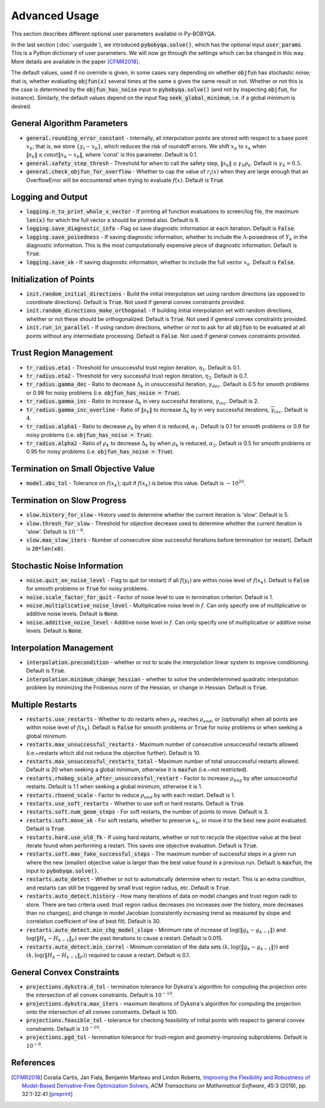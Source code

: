 Advanced Usage
==============
This section describes different optional user parameters available in Py-BOBYQA.

In the last section (:doc:`userguide`), we introduced :code:`pybobyqa.solve()`, which has the optional input :code:`user_params`. This is a Python dictionary of user parameters. We will now go through the settings which can be changed in this way. More details are available in the paper [CFMR2018]_.

The default values, used if no override is given, in some cases vary depending on whether :code:`objfun` has stochastic noise; that is, whether evaluating :code:`objfun(x)` several times at the same :code:`x` gives the same result or not. Whether or not this is the case is determined by the :code:`objfun_has_noise` input to :code:`pybobyqa.solve()` (and not by inspecting :code:`objfun`, for instance). Similarly, the default values depend on the input flag :code:`seek_global_minimum`, i.e. if a global minimum is desired.

General Algorithm Parameters
----------------------------
* :code:`general.rounding_error_constant` - Internally, all interpolation points are stored with respect to a base point :math:`x_b`; that is, we store :math:`\{y_t-x_b\}`, which reduces the risk of roundoff errors. We shift :math:`x_b` to :math:`x_k` when :math:`\|s_k\| \leq \text{const}\|x_k-x_b\|`, where 'const' is this parameter. Default is 0.1.
* :code:`general.safety_step_thresh` - Threshold for when to call the safety step, :math:`\|s_k\| \leq \gamma_S \rho_k`. Default is :math:`\gamma_S =0.5`.
* :code:`general.check_objfun_for_overflow` - Whether to cap the value of :math:`r_i(x)` when they are large enough that an OverflowError will be encountered when trying to evaluate :math:`f(x)`. Default is :code:`True`. 

Logging and Output
------------------
* :code:`logging.n_to_print_whole_x_vector` - If printing all function evaluations to screen/log file, the maximum :code:`len(x)` for which the full vector :code:`x` should be printed also. Default is 6.
* :code:`logging.save_diagnostic_info` - Flag so save diagnostic information at each iteration. Default is :code:`False`.
* :code:`logging.save_poisedness` - If saving diagnostic information, whether to include the :math:`\Lambda`-poisedness of :math:`Y_k` in the diagnostic information. This is the most computationally expensive piece of diagnostic information. Default is :code:`True`.
* :code:`logging.save_xk` - If saving diagnostic information, whether to include the full vector :math:`x_k`. Default is :code:`False`.

Initialization of Points
------------------------
* :code:`init.random_initial_directions` - Build the initial interpolation set using random directions (as opposed to coordinate directions). Default is :code:`True`. Not used if general convex constraints provided.
* :code:`init.random_directions_make_orthogonal` - If building initial interpolation set with random directions, whether or not these should be orthogonalized. Default is :code:`True`. Not used if general convex constraints provided.
* :code:`init.run_in_parallel` - If using random directions, whether or not to ask for all :code:`objfun` to be evaluated at all points without any intermediate processing. Default is :code:`False`. Not used if general convex constraints provided.

Trust Region Management
-----------------------
* :code:`tr_radius.eta1` - Threshold for unsuccessful trust region iteration, :math:`\eta_1`. Default is 0.1. 
* :code:`tr_radius.eta2` - Threshold for very successful trust region iteration, :math:`\eta_2`. Default is 0.7. 
* :code:`tr_radius.gamma_dec` - Ratio to decrease :math:`\Delta_k` in unsuccessful iteration, :math:`\gamma_{dec}`. Default is 0.5 for smooth problems or 0.98 for noisy problems (i.e. :code:`objfun_has_noise = True`). 
* :code:`tr_radius.gamma_inc` - Ratio to increase :math:`\Delta_k` in very successful iterations, :math:`\gamma_{inc}`. Default is 2. 
* :code:`tr_radius.gamma_inc_overline` - Ratio of :math:`\|s_k\|` to increase :math:`\Delta_k` by in very successful iterations, :math:`\overline{\gamma}_{inc}`. Default is 4. 
* :code:`tr_radius.alpha1` - Ratio to decrease :math:`\rho_k` by when it is reduced, :math:`\alpha_1`. Default is 0.1 for smooth problems or 0.9 for noisy problems (i.e. :code:`objfun_has_noise = True`). 
* :code:`tr_radius.alpha2` - Ratio of :math:`\rho_k` to decrease :math:`\Delta_k` by when :math:`\rho_k` is reduced, :math:`\alpha_2`. Default is 0.5 for smooth problems or 0.95 for noisy problems (i.e. :code:`objfun_has_noise = True`). 

Termination on Small Objective Value
------------------------------------
* :code:`model.abs_tol` - Tolerance on :math:`f(x_k)`; quit if :math:`f(x_k)` is below this value. Default is :math:`-10^{20}`. 

Termination on Slow Progress
----------------------------
* :code:`slow.history_for_slow` - History used to determine whether the current iteration is 'slow'. Default is 5. 
* :code:`slow.thresh_for_slow` - Threshold for objective decrease used to determine whether the current iteration is 'slow'. Default is :math:`10^{-8}`. 
* :code:`slow.max_slow_iters` - Number of consecutive slow successful iterations before termination (or restart). Default is :code:`20*len(x0)`. 

Stochastic Noise Information
----------------------------
* :code:`noise.quit_on_noise_level` - Flag to quit (or restart) if all :math:`f(y_t)` are within noise level of :math:`f(x_k)`. Default is :code:`False` for smooth problems or :code:`True` for noisy problems. 
* :code:`noise.scale_factor_for_quit` - Factor of noise level to use in termination criterion. Default is 1. 
* :code:`noise.multiplicative_noise_level` - Multiplicative noise level in :math:`f`. Can only specify one of multiplicative or additive noise levels. Default is :code:`None`. 
* :code:`noise.additive_noise_level` - Additive noise level in :math:`f`. Can only specify one of multiplicative or additive noise levels. Default is :code:`None`. 

Interpolation Management
--------------------------------
* :code:`interpolation.precondition` - whether or not to scale the interpolation linear system to improve conditioning. Default is :code:`True`.
* :code:`interpolation.minimum_change_hessian` - whether to solve the underdetermined quadratic interpolation problem by minimizing the Frobenius norm of the Hessian, or change in Hessian. Default is :code:`True`.

Multiple Restarts
-----------------
* :code:`restarts.use_restarts` - Whether to do restarts when :math:`\rho_k` reaches :math:`\rho_{end}`, or (optionally) when all points are within noise level of :math:`f(x_k)`. Default is :code:`False` for smooth problems or :code:`True` for noisy problems or when seeking a global minimum. 
* :code:`restarts.max_unsuccessful_restarts` - Maximum number of consecutive unsuccessful restarts allowed (i.e.~restarts which did not reduce the objective further). Default is 10. 
* :code:`restarts.max_unsuccessful_restarts_total` - Maximum number of total unsuccessful restarts allowed. Default is 20 when seeking a global minimum, otherwise it is :code:`maxfun` (i.e.~not restricted).
* :code:`restarts.rhobeg_scale_after_unsuccessful_restart` - Factor to increase :math:`\rho_{beg}` by after unsuccessful restarts. Default is 1.1 when seeking a global minimum, otherwise it is 1.
* :code:`restarts.rhoend_scale` - Factor to reduce :math:`\rho_{end}` by with each restart. Default is 1. 
* :code:`restarts.use_soft_restarts` - Whether to use soft or hard restarts. Default is :code:`True`. 
* :code:`restarts.soft.num_geom_steps` - For soft restarts, the number of points to move. Default is 3. 
* :code:`restarts.soft.move_xk` - For soft restarts, whether to preserve :math:`x_k`, or move it to the best new point evaluated. Default is :code:`True`. 
* :code:`restarts.hard.use_old_fk` - If using hard restarts, whether or not to recycle the objective value at the best iterate found when performing a restart. This saves one objective evaluation. Default is :code:`True`.
* :code:`restarts.soft.max_fake_successful_steps` - The maximum number of successful steps in a given run where the new (smaller) objective value is larger than the best value found in a previous run. Default is :code:`maxfun`, the input to :code:`pybobyqa.solve()`.
* :code:`restarts.auto_detect` - Whether or not to automatically determine when to restart. This is an extra condition, and restarts can still be triggered by small trust region radius, etc. Default is :code:`True`.
* :code:`restarts.auto_detect.history` - How many iterations of data on model changes and trust region radii to store. There are two criteria used: trust region radius decreases (no increases over the history, more decreases than no changes), and change in model Jacobian (consistently increasing trend as measured by slope and correlation coefficient of line of best fit). Default is 30.
* :code:`restarts.auto_detect.min_chg_model_slope` - Minimum rate of increase of :math:`\log(\|g_k-g_{k-1}\|)` and :math:`\log(\|H_k-H_{k-1}\|_F)` over the past iterations to cause a restart. Default is 0.015.
* :code:`restarts.auto_detect.min_correl` - Minimum correlation of the data sets :math:`(k, \log(\|g_k-g_{k-1}\|))` and :math:`(k, \log(\|H_k-H_{k-1}\|_F))` required to cause a restart. Default is 0.1.

General Convex Constraints
--------------------------
* :code:`projections.dykstra.d_tol` - termination tolerance for Dykstra's algorithm for computing the projection onto the intersection of all convex constraints. Default is :math:`10^{-10}`.
* :code:`projections.dykstra.max_iters` - maximum iterations of Dykstra's algorithm for computing the projection onto the intersection of all convex constraints. Default is 100.
* :code:`projections.feasible_tol` - tolerance for checking feasibility of initial points with respect to general convex constraints. Default is :math:`10^{-10}`.
* :code:`projections.pgd_tol` - termination tolerance for trust-region and geometry-improving subproblems. Default is :math:`10^{-8}`.

References
----------

.. [CFMR2018]   
   Coralia Cartis, Jan Fiala, Benjamin Marteau and Lindon Roberts, `Improving the Flexibility and Robustness of Model-Based Derivative-Free Optimization Solvers <https://doi.org/10.1145/3338517>`_, *ACM Transactions on Mathematical Software*, 45:3 (2019), pp. 32:1-32:41 [`preprint <https://arxiv.org/abs/1804.00154>`_] 

